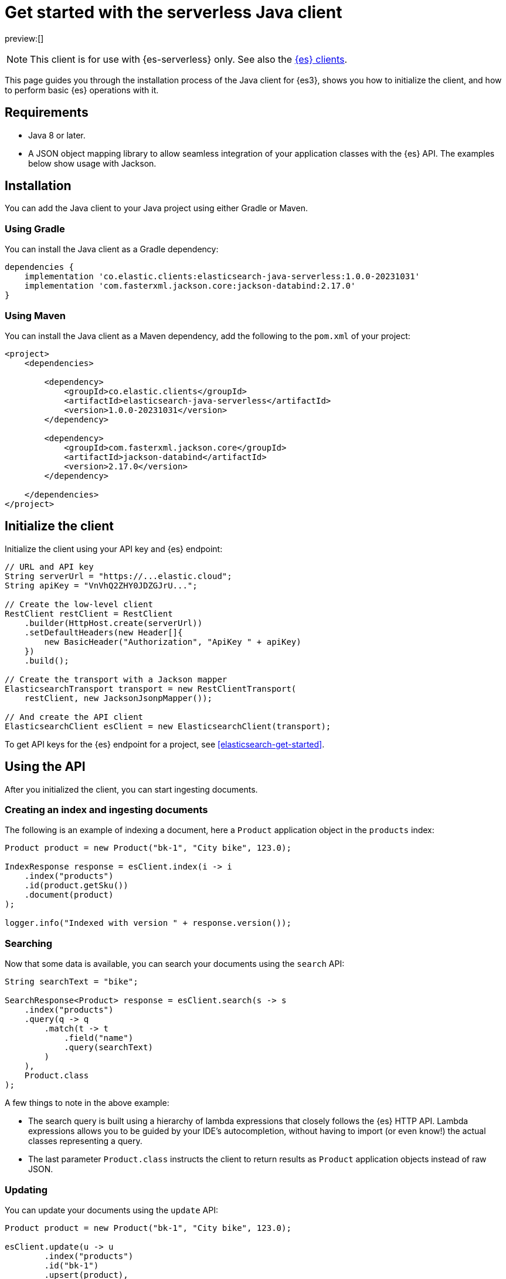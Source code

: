 [[elasticsearch-java-client-getting-started]]
= Get started with the serverless Java client

// :description: Set up and use the Java client for {es3}.
// :keywords: serverless, elasticsearch, java, how to

preview:[]

[NOTE]
====
This client is for use with {es-serverless} only. See also the https://www.elastic.co/guide/en/elasticsearch/client/index.html[{es} clients]. 
====

This page guides you through the installation process of the Java
client for {es3}, shows you how to initialize the client, and how to perform basic
{es} operations with it.

[discrete]
[[elasticsearch-java-client-getting-started-requirements]]
== Requirements

* Java 8 or later.
* A JSON object mapping library to allow seamless integration of
your application classes with the {es} API. The examples below
show usage with Jackson.

[discrete]
[[elasticsearch-java-client-getting-started-installation]]
== Installation

You can add the Java client to your Java project using
either Gradle or Maven.

[discrete]
[[elasticsearch-java-client-getting-started-using-gradle]]
=== Using Gradle

You can install the Java client as a Gradle dependency:

[source,groovy]
----
dependencies {
    implementation 'co.elastic.clients:elasticsearch-java-serverless:1.0.0-20231031'
    implementation 'com.fasterxml.jackson.core:jackson-databind:2.17.0'
}
----

[discrete]
[[elasticsearch-java-client-getting-started-using-maven]]
=== Using Maven

You can install the Java client as a Maven dependency, add
the following to the `pom.xml` of your project:

[source,xml]
----
<project>
    <dependencies>

        <dependency>
            <groupId>co.elastic.clients</groupId>
            <artifactId>elasticsearch-java-serverless</artifactId>
            <version>1.0.0-20231031</version>
        </dependency>

        <dependency>
            <groupId>com.fasterxml.jackson.core</groupId>
            <artifactId>jackson-databind</artifactId>
            <version>2.17.0</version>
        </dependency>

    </dependencies>
</project>
----

[discrete]
[[elasticsearch-java-client-getting-started-initialize-the-client]]
== Initialize the client

Initialize the client using your API key and {es} endpoint:

[source,java]
----
// URL and API key
String serverUrl = "https://...elastic.cloud";
String apiKey = "VnVhQ2ZHY0JDZGJrU...";

// Create the low-level client
RestClient restClient = RestClient
    .builder(HttpHost.create(serverUrl))
    .setDefaultHeaders(new Header[]{
        new BasicHeader("Authorization", "ApiKey " + apiKey)
    })
    .build();

// Create the transport with a Jackson mapper
ElasticsearchTransport transport = new RestClientTransport(
    restClient, new JacksonJsonpMapper());

// And create the API client
ElasticsearchClient esClient = new ElasticsearchClient(transport);
----

To get API keys for the {es} endpoint for a project, see <<elasticsearch-get-started>>.

[discrete]
[[elasticsearch-java-client-getting-started-using-the-api]]
== Using the API

After you initialized the client, you can start ingesting documents.

[discrete]
[[elasticsearch-java-client-getting-started-creating-an-index-and-ingesting-documents]]
=== Creating an index and ingesting documents

The following is an example of indexing a document, here a `Product` application
object in the `products` index:

[source,java]
----
Product product = new Product("bk-1", "City bike", 123.0);

IndexResponse response = esClient.index(i -> i
    .index("products")
    .id(product.getSku())
    .document(product)
);

logger.info("Indexed with version " + response.version());
----

[discrete]
[[elasticsearch-java-client-getting-started-searching]]
=== Searching

Now that some data is available, you can search your documents using the
`search` API:

[source,java]
----
String searchText = "bike";

SearchResponse<Product> response = esClient.search(s -> s
    .index("products")
    .query(q -> q
        .match(t -> t
            .field("name")
            .query(searchText)
        )
    ),
    Product.class
);
----

A few things to note in the above example:

* The search query is built using a hierarchy of lambda expressions that closely
follows the {es} HTTP API. Lambda expressions allows you to be guided
by your IDE's autocompletion, without having to import (or even know!) the
actual classes representing a query.
* The last parameter `Product.class` instructs the client to return results as
`Product` application objects instead of raw JSON.

[discrete]
[[elasticsearch-java-client-getting-started-updating]]
=== Updating

You can update your documents using the `update` API:

[source,java]
----
Product product = new Product("bk-1", "City bike", 123.0);

esClient.update(u -> u
        .index("products")
        .id("bk-1")
        .upsert(product),
    Product.class
);
----

[discrete]
[[elasticsearch-java-client-getting-started-delete]]
=== Delete

You can also delete documents:

[source,java]
----
esClient.delete(d -> d.index("products").id("bk-1"));
----

[discrete]
[[elasticsearch-java-client-getting-started-deleting-an-index]]
=== Deleting an index

[source,java]
----
esClient.indices().delete(d -> d.index("products"));
----
